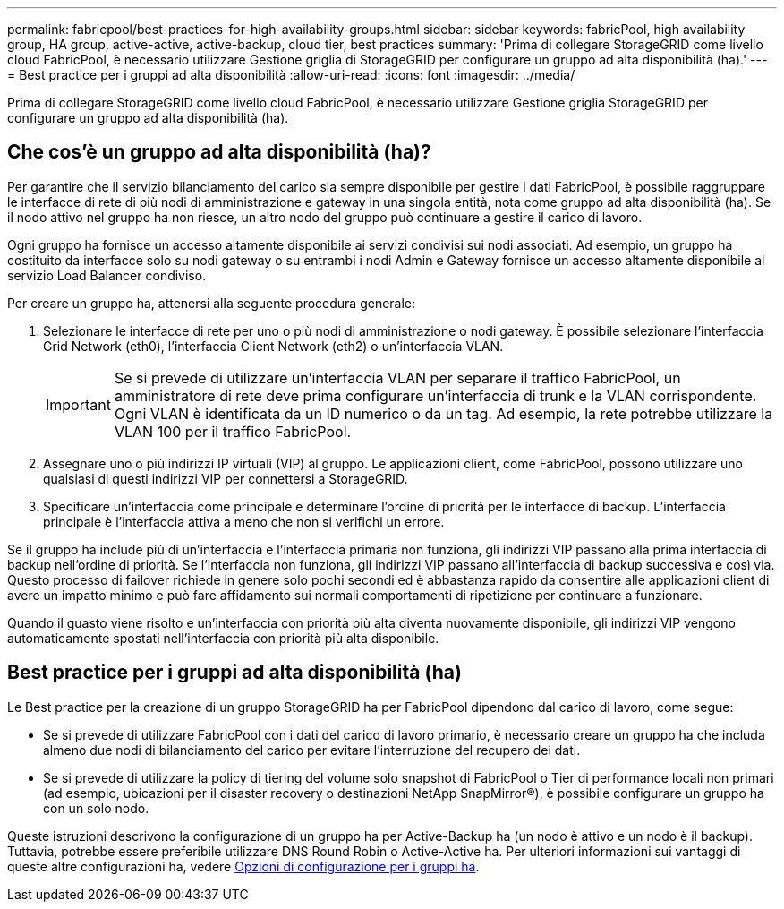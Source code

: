 ---
permalink: fabricpool/best-practices-for-high-availability-groups.html 
sidebar: sidebar 
keywords: fabricPool, high availability group, HA group, active-active, active-backup, cloud tier, best practices 
summary: 'Prima di collegare StorageGRID come livello cloud FabricPool, è necessario utilizzare Gestione griglia di StorageGRID per configurare un gruppo ad alta disponibilità (ha).' 
---
= Best practice per i gruppi ad alta disponibilità
:allow-uri-read: 
:icons: font
:imagesdir: ../media/


[role="lead"]
Prima di collegare StorageGRID come livello cloud FabricPool, è necessario utilizzare Gestione griglia StorageGRID per configurare un gruppo ad alta disponibilità (ha).



== Che cos'è un gruppo ad alta disponibilità (ha)?

Per garantire che il servizio bilanciamento del carico sia sempre disponibile per gestire i dati FabricPool, è possibile raggruppare le interfacce di rete di più nodi di amministrazione e gateway in una singola entità, nota come gruppo ad alta disponibilità (ha). Se il nodo attivo nel gruppo ha non riesce, un altro nodo del gruppo può continuare a gestire il carico di lavoro.

Ogni gruppo ha fornisce un accesso altamente disponibile ai servizi condivisi sui nodi associati. Ad esempio, un gruppo ha costituito da interfacce solo su nodi gateway o su entrambi i nodi Admin e Gateway fornisce un accesso altamente disponibile al servizio Load Balancer condiviso.

Per creare un gruppo ha, attenersi alla seguente procedura generale:

. Selezionare le interfacce di rete per uno o più nodi di amministrazione o nodi gateway. È possibile selezionare l'interfaccia Grid Network (eth0), l'interfaccia Client Network (eth2) o un'interfaccia VLAN.
+

IMPORTANT: Se si prevede di utilizzare un'interfaccia VLAN per separare il traffico FabricPool, un amministratore di rete deve prima configurare un'interfaccia di trunk e la VLAN corrispondente. Ogni VLAN è identificata da un ID numerico o da un tag. Ad esempio, la rete potrebbe utilizzare la VLAN 100 per il traffico FabricPool.

. Assegnare uno o più indirizzi IP virtuali (VIP) al gruppo. Le applicazioni client, come FabricPool, possono utilizzare uno qualsiasi di questi indirizzi VIP per connettersi a StorageGRID.
. Specificare un'interfaccia come principale e determinare l'ordine di priorità per le interfacce di backup. L'interfaccia principale è l'interfaccia attiva a meno che non si verifichi un errore.


Se il gruppo ha include più di un'interfaccia e l'interfaccia primaria non funziona, gli indirizzi VIP passano alla prima interfaccia di backup nell'ordine di priorità. Se l'interfaccia non funziona, gli indirizzi VIP passano all'interfaccia di backup successiva e così via. Questo processo di failover richiede in genere solo pochi secondi ed è abbastanza rapido da consentire alle applicazioni client di avere un impatto minimo e può fare affidamento sui normali comportamenti di ripetizione per continuare a funzionare.

Quando il guasto viene risolto e un'interfaccia con priorità più alta diventa nuovamente disponibile, gli indirizzi VIP vengono automaticamente spostati nell'interfaccia con priorità più alta disponibile.



== Best practice per i gruppi ad alta disponibilità (ha)

Le Best practice per la creazione di un gruppo StorageGRID ha per FabricPool dipendono dal carico di lavoro, come segue:

* Se si prevede di utilizzare FabricPool con i dati del carico di lavoro primario, è necessario creare un gruppo ha che includa almeno due nodi di bilanciamento del carico per evitare l'interruzione del recupero dei dati.
* Se si prevede di utilizzare la policy di tiering del volume solo snapshot di FabricPool o Tier di performance locali non primari (ad esempio, ubicazioni per il disaster recovery o destinazioni NetApp SnapMirror®), è possibile configurare un gruppo ha con un solo nodo.


Queste istruzioni descrivono la configurazione di un gruppo ha per Active-Backup ha (un nodo è attivo e un nodo è il backup). Tuttavia, potrebbe essere preferibile utilizzare DNS Round Robin o Active-Active ha. Per ulteriori informazioni sui vantaggi di queste altre configurazioni ha, vedere xref:../admin/configuration-options-for-ha-groups.adoc[Opzioni di configurazione per i gruppi ha].
